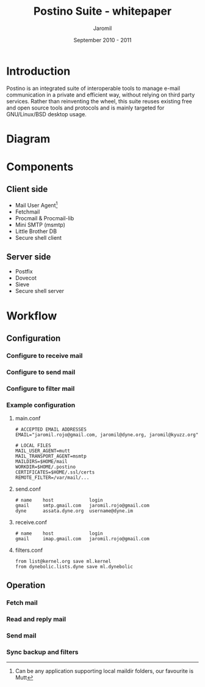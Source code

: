 #+TITLE: Postino Suite - whitepaper
#+AUTHOR: Jaromil
#+DATE: September 2010 - 2011

#+LaTeX_CLASS: article
#+LaTeX_CLASS_OPTIONS: [a4,onecolumn,portrait]
#+LATEX_HEADER: \usepackage[utf8x]{inputenc}
#+LATEX_HEADER: \usepackage[T1]{fontenc}
#+LATEX_HEADER: \usepackage{hyperref}
#+LATEX_HEADER: \usepackage[pdftex]{graphicx}
#+LATEX_HEADER: \usepackage{fullpage}
#+LATEX_HEADER: \usepackage{lmodern}
#+LATEX_HEADER: \usepackage[hang,small]{caption}
#+LATEX_HEADER: \usepackage{float}


* Introduction

Postino is an integrated suite of interoperable tools to manage e-mail
communication in a private and efficient way, without relying on third
party services. Rather than reinventing the wheel, this suite reuses
existing free and open source tools and protocols and is mainly
targeted for GNU/Linux/BSD desktop usage.

* Diagram


#+LATEX_BEGIN
\begin{figure}[htb!]
  \caption{Suite diagram}
  \centering
    \includegraphics{postino-diagram.png}
\end{figure}
#+LATEX_END


* Components

** Client side

+ Mail User Agent[fn:mua]
+ Fetchmail
+ Procmail & Procmail-lib
+ Mini SMTP (msmtp)
+ Little Brother DB
+ Secure shell client

[fn:mua] Can be any application supporting local maildir folders, our favourite is Mutt

** Server side

+ Postfix
+ Dovecot
+ Sieve
+ Secure shell server

* Workflow

** Configuration

*** Configure to receive mail

*** Configure to send mail

*** Configure to filter mail




*** Example configuration

**** main.conf

#+BEGIN_EXAMPLE
# ACCEPTED EMAIL ADDRESSES
EMAIL="jaromil.rojo@gmail.com, jaromil@dyne.org, jaromil@kyuzz.org"

# LOCAL FILES
MAIL_USER_AGENT=mutt
MAIL_TRANSPORT_AGENT=msmtp
MAILDIRS=$HOME/mail
WORKDIR=$HOME/.postino
CERTIFICATES=$HOME/.ssl/certs
REMOTE_FILTER=/var/mail/...
#+END_EXAMPLE

**** send.conf

#+BEGIN_EXAMPLE
# name    host             login
gmail     smtp.gmail.com   jaromil.rojo@gmail.com
dyne      assata.dyne.org  username@dyne.im
#+END_EXAMPLE

**** receive.conf

#+BEGIN_EXAMPLE
# name    host             login
gmail     imap.gmail.com   jaromil.rojo@gmail.com
#+END_EXAMPLE

**** filters.conf

#+BEGIN_EXAMPLE
from list@kernel.org save ml.kernel
from dynebolic.lists.dyne save ml.dynebolic
#+END_EXAMPLE



** Operation

*** Fetch mail

*** Read and reply mail

*** Send mail

*** Sync backup and filters

